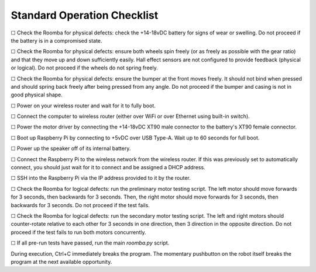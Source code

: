 Standard Operation Checklist
----------------------------

☐ Check the Roomba for physical defects: check the +14-18vDC battery for signs of wear or swelling. Do not proceed if the battery is in a compromised state.

☐ Check the Roomba for physical defects: ensure both wheels spin freely (or as freely as possible with the gear ratio) and that they move up and down sufficiently easily. Hall effect sensors are not configured to provide feedback (physical or logical). Do not proceed if the wheels do not spring freely.

☐ Check the Roomba for physical defects: ensure the bumper at the front moves freely. It should not bind when pressed and should spring back freely after being pressed from any angle. Do not proceed if the bumper and casing is not in good physical shape.

☐ Power on your wireless router and wait for it to fully boot.

☐ Connect the computer to wireless router (either over WiFi or over Ethernet using built-in switch).

☐ Power the motor driver by connecting the +14-18vDC XT90 male connector to the battery's XT90 female connector.

☐ Boot up Raspberry Pi by connecting to +5vDC over USB Type-A. Wait up to 60 seconds for full boot.

☐ Power up the speaker off of its internal battery.

☐ Connect the Raspberry Pi to the wireless network from the wireless router. If this was previously set to automatically connect, you should just wait for it to connect and be assigned a DHCP address.

☐ SSH into the Raspberry Pi via the IP address provided to it by the router.

☐ Check the Roomba for logical defects: run the preliminary motor testing script. The left motor should move forwards for 3 seconds, then backwards for 3 seconds. Then, the right motor should move forwards for 3 seconds, then backwards for 3 seconds. Do not proceed if the test fails.

☐ Check the Roomba for logical defects: run the secondary motor testing script. The left and right motors should counter-rotate relative to each other for 3 seconds in one direction, then 3 direction in the opposite direction. Do not proceed if the test fails to run both motors concurrently.

☐ If all pre-run tests have passed, run the main `roomba.py` script.

During execution, Ctrl+C immediately breaks the program. The momentary pushbutton on the robot itself breaks the program at the next available opportunity.
